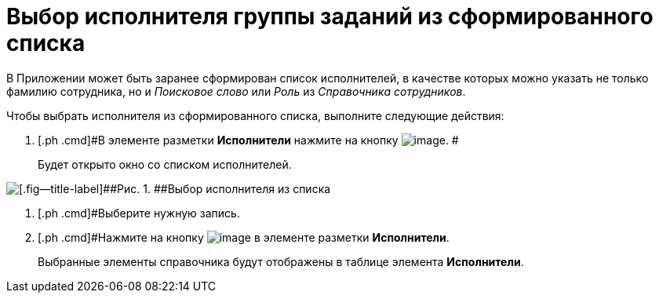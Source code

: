 = Выбор исполнителя группы заданий из сформированного списка

В Приложении может быть заранее сформирован список исполнителей, в качестве которых можно указать не только фамилию сотрудника, но и [.keyword .parmname]_Поисковое слово_ или [.keyword .parmname]_Роль_ из _Справочника сотрудников_.

Чтобы выбрать исполнителя из сформированного списка, выполните следующие действия:

[[task_q4g_fhs_kk__steps_ddq_4hs_kk]]
. [.ph .cmd]#В элементе разметки *Исполнители* нажмите на кнопку image:buttons/star.png[image]. #
+
Будет открыто окно со списком исполнителей.

image::GrTaskCard_performers_list.png[[.fig--title-label]##Рис. 1. ##Выбор исполнителя из списка]
. [.ph .cmd]#Выберите нужную запись.
. [.ph .cmd]#Нажмите на кнопку image:buttons/Add.png[image] в элементе разметки *Исполнители*.
+
Выбранные элементы справочника будут отображены в таблице элемента *Исполнители*.

